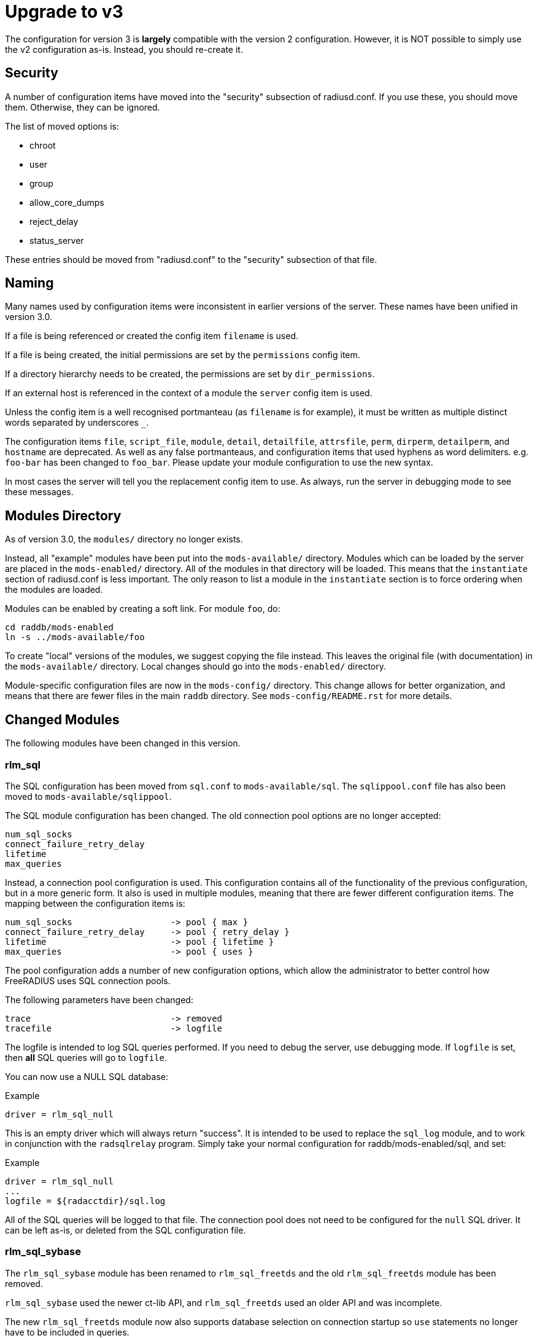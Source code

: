 = Upgrade to v3

The configuration for version 3 is *largely* compatible with the version 2
configuration.  However, it is NOT possible to simply use the v2
configuration as-is.  Instead, you should re-create it.

== Security

A number of configuration items have moved into the "security" subsection of
radiusd.conf.  If you use these, you should move them. Otherwise, they can
be ignored.

The list of moved options is:

* chroot
* user
* group
* allow_core_dumps
* reject_delay
* status_server

These entries should be moved from "radiusd.conf" to the "security"
subsection of that file.

== Naming

Many names used by configuration items were inconsistent in earlier
versions of the server.  These names have been unified in version 3.0.

If a file is being referenced or created the config item `filename`
is used.

If a file is being created, the initial permissions are set by the
`permissions` config item.

If a directory hierarchy needs to be created, the permissions are set
by `dir_permissions`.

If an external host is referenced in the context of a module the
`server` config item is used.

Unless the config item is a well recognised portmanteau
(as `filename` is for example), it must be written as multiple
distinct words separated by underscores `_`.

The configuration items `file`, `script_file`, `module`,
`detail`, `detailfile`, `attrsfile`, `perm`, `dirperm`,
`detailperm`, and `hostname` are deprecated. As well as any false
portmanteaus, and configuration items that used hyphens as word
delimiters.  e.g. `foo-bar` has been changed to `foo_bar`.  Please
update your module configuration to use the new syntax.

In most cases the server will tell you the replacement config item to
use.  As always, run the server in debugging mode to see these
messages.

== Modules Directory

As of version 3.0, the `modules/` directory no longer exists.

Instead, all "example" modules have been put into the
`mods-available/` directory.  Modules which can be loaded by the
server are placed in the `mods-enabled/` directory.  All of the
modules in that directory will be loaded.  This means that the
`instantiate` section of radiusd.conf is less important.  The only
reason to list a module in the `instantiate` section is to force
ordering when the modules are loaded.

Modules can be enabled by creating a soft link.  For module `foo`, do:

[source,shell]
----
cd raddb/mods-enabled
ln -s ../mods-available/foo
----

To create "local" versions of the modules, we suggest copying the file
instead.  This leaves the original file (with documentation) in the
`mods-available/` directory.  Local changes should go into the
`mods-enabled/` directory.

Module-specific configuration files are now in the `mods-config/`
directory.  This change allows for better organization, and means that
there are fewer files in the main `raddb` directory.  See
`mods-config/README.rst` for more details.

== Changed Modules

The following modules have been changed in this version.

=== rlm_sql

The SQL configuration has been moved from `sql.conf` to
`mods-available/sql`.  The `sqlippool.conf` file has also been
moved to `mods-available/sqlippool`.

The SQL module configuration has been changed.  The old connection
pool options are no longer accepted:

----
num_sql_socks
connect_failure_retry_delay
lifetime
max_queries
----

Instead, a connection pool configuration is used.  This configuration
contains all of the functionality of the previous configuration, but
in a more generic form.  It also is used in multiple modules, meaning
that there are fewer different configuration items.  The mapping
between the configuration items is:

----
num_sql_socks			-> pool { max }
connect_failure_retry_delay	-> pool { retry_delay }
lifetime			-> pool { lifetime }
max_queries			-> pool { uses }
----

The pool configuration adds a number of new configuration options,
which allow the administrator to better control how FreeRADIUS uses
SQL connection pools.

The following parameters have been changed:

----
trace				-> removed
tracefile			-> logfile
----

The logfile is intended to log SQL queries performed.  If you need to
debug the server, use debugging mode.  If `logfile` is set, then
*all* SQL queries will go to `logfile`.

You can now use a NULL SQL database:

.Example
----
driver = rlm_sql_null
----

This is an empty driver which will always return "success".  It is
intended to be used to replace the `sql_log` module, and to work in
conjunction with the `radsqlrelay` program.  Simply take your normal
configuration for raddb/mods-enabled/sql, and set:

.Example
----
driver = rlm_sql_null
...
logfile = ${radacctdir}/sql.log
----

All of the SQL queries will be logged to that file.  The connection
pool does not need to be configured for the `null` SQL driver.  It
can be left as-is, or deleted from the SQL configuration file.


=== rlm_sql_sybase

The `rlm_sql_sybase` module has been renamed to `rlm_sql_freetds`
and the old `rlm_sql_freetds` module has been removed.

`rlm_sql_sybase` used the newer ct-lib API, and `rlm_sql_freetds`
used an older API and was incomplete.

The new `rlm_sql_freetds` module now also supports database
selection on connection startup so `use` statements no longer
have to be included in queries.


=== sql/dialup.conf

Queries for post-auth and accounting calls have been re-arranged.  The
SQL module will now expand the 'reference' configuration item in the
appropriate sub-section, and resolve this to a configuration
item. This behaviour is similar to rlm_linelog.  This dynamic
expansion allows for a dynamic mapping between accounting types and
SQL queries.  Previously, the mapping was fixed.  Any "new" accounting
type was ignored by the module.  Now, support for any accounting type
can be added by just adding a new target, as below.

Queries from v2.x.x may be manually copied to the new v3.0
`dialup.conf` file (`raddb/sql/main/<dialect>/queries.conf`).
When doing this you may also need to update references to the
accounting tables, as their definitions will now be outside of
the subsection containing the query.

The mapping from old "fixed" query to new "dynamic" query is as follows:

----
accounting_onoff_query		-> accounting.type.accounting-on.query
accounting_update_query		-> accounting.type.interim-update.query
accounting_update_query_alt	+> accounting.type.interim-update.query
accounting_start_query		-> accounting.type.start.query
accounting_start_query_alt	+> accounting.type.start.query
accounting_stop_query		-> accounting.type.stop.query
accounting_stop_query_alt	+> accounting.type.stop.query
postauth_query			-> post-auth.query
----

Alternatively a 2.x.x config may be patched to work with the
3.0 module by adding the following:

.Example
[source,unlang]
----
 accounting {
  	reference = "%{tolower:type.%{Acct-Status-Type}.query}"
		type {
			accounting-on {
				query = "${....accounting_onoff_query}"
			}
			accounting-off {
				query = "${....accounting_onoff_query}"
			}
			start {
				query = "${....accounting_start_query}"
				query = "${....accounting_start_query_alt}"
			}
			interim-update {
				query = "${....accounting_update_query}"
				query = "${....accounting_update_query_alt}"
			}
			stop {
				query = "${....accounting_stop_query}"
				query = "${....accounting_stop_query_alt}"
			}
		}
  }
  post-auth {
	query = "${..postauth_query}"
  }
----

In general, it is safer to migrate the configuration rather than
trying to "patch" it, to make it look like a v2 configuration.

Note that the sub-sections holding the queries are labelled
`accounting-on`, and not `accounting_on`.  The reason is that the
names of these sections are taken directly from the
`Accounting-Request` packet, and the `Acct-Status-Type` field.
The `sql` module looks at the value of that field, and then looks
for a section of that name, in order to find the query to use.

That process means that the server can be extended to support any new
value of `Acct-Status-Type`, simply by adding a named sub-section,
and a query.  This behavior is preferable to that of v2, which had
hard-coded queries for certain `Acct-Status-Type` values, and was
ignored all other values.

=== rlm_ldap

The LDAP module configuration has been substantially changed.  Please
read `raddb/mods-available/ldap`.  It now uses a connection pool,
just like the SQL module.

Many of the configuration items remain the same, but they have been
moved into subsections.  This change is largely cosmetic, but it makes
the configuration clearer.  Instead of having a large set of random
configuration items, they are now organized into logical groups.

You will need to read your old LDAP configuration, and migrate it
manually to the new configuration.  Simply copying the old
configuration WILL NOT WORK.

Users upgrading from 2.x.x who used to call the ldap module in
`post-auth` should now set `edir_autz = yes`, and remove the `ldap`
module from the `post-auth` section.

=== rlm_ldap and LDAP-Group

In 2.x.x the registration of the `LDAP-Group` pair comparison was done
by the last instance of rlm_ldap to be instantiated. In 3.0 this has
changed so that only the default `ldap {}` instance registers
`LDAP-Group`.

If `<instance>-LDAP-Group` is already used throughout your configuration
no changes will be needed.

=== rlm_ldap authentication

In 2.x.x the LDAP module had a `set_auth_type` configuration item,
which forced `Auth-Type := ldap`. This was removed in 3.x.x as it
often did not work, and was not consistent with the rest of the
server.  We generally recommend that LDAP should be used as a
database, and that FreeRADIUS should do authentication.

The only reason to use `Auth-Type := ldap` is when the LDAP server
will not supply the "known good" password to FreeRADIUS, *and* where
the Access-Request contains User-Password.  This situation happens
only for Active Directory.  If you think you need to force `Auth-Type
:= ldap` in other situations, you are very likely to be wrong.

The following is an example of what should be inserted into the
`authorize {}` and `authenticate {}` sections of the relevant
virtual-servers, to get functionality equivalent to v2.x:

.Example
[source,unlang]
----
authorize {
	...
	ldap
	if ((ok || updated) && User-Password) {
		update control {
	Auth-Type := ldap
	}
...
}
authenticate {
	...
	Auth-Type ldap {
		ldap
	}
...
}
----

=== rlm_eap

The EAP configuration has been moved from `eap.conf` to
`mods-available/eap`.  A new `pwd` subsection has been added for
EAP-PWD.


=== rlm_expiration & rlm_logintime

The rlm_expiration and rlm_logintime modules no longer add a `Reply-Message`,
the same behaviour can be achieved checking the return code of the module and
adding the `Reply-Message` with unlang:

.Example
[source,unlang]
----
expiration
if (userlock) {
	update reply {
		Reply-Message := "Your account has expired"
	}
}
----


=== rlm_unix

The `unix` module does not have an `authenticate` section.  So you
cannot set `Auth-Type := System`.  The `unix` module has also been
deleted from the examples in `sites-available/`.  Listing it there
has been deprecated for many years.

The PAP module can do crypt authentication.  It should be used instead
of Unix authentication.

The Unix module still can pull the passwords from `/etc/passwd`, or
`/etc/shadow`.  This is done by listing it in the `authorize`
section, as is done in the examples in `sites-available/`.  However,
some systems using NIS or NSS will not supply passwords to the
`unix` module.  For those systems, we recommend putting users and
passwords into a database, instead of relying on `/etc/passwd`.


=== rlm_preprocess

In 2.x.x `huntroups` and `users` files were loaded from default locations
without being configured explicitly. Since 3.x.x you need to set
`huntgroups` and `users` configuration item(s) in module section in order
to get them being processed.


== New Modules

=== rlm_date

Instances of rlm_date register an xlat method which can translate
integer and date values to an arbitrarily formatted date time
string, or an arbitrarily formated time string to an integer,
depending on the attribute type passed.


=== rlm_rest

The `rest` module is used to translate RADIUS requests into
RESTfull HTTP requests. Currently supported body types are JSON
and POST.


=== rlm_unpack

The `unpack` module is used to turn data buried inside of binary
attributes.  e.g. if we have `Class = 0x00000001020304` then:

.Example
[source,unlang]
----
Tmp-Integer-0 := "%{unpack:&Class 4 short}"
----

will unpack octets 4 and 5 as a "short", which has value 0x0304.
All integers are assumed to be in network byte order.


=== rlm_yubikey

The `yubikey` module can be used to forward yubikey OTP token
values to a Yubico validation server, or decrypt the token
using a PSK.


== Deleted Modules

The following modules have been deleted, and are no longer supported
in Version 3.  If you are using one of these modules, your
configuration can probably be changed to not need it.  Otherwise email
the freeradius-devel list, and ask about the module.


=== rlm_acct_unique

This module has been replaced by the "acct_unique" policy.  See
raddb/policy.d/accounting.

The method for calculating the value of acct_unique has changed.
However, as this method was configurable, this change should not
matter.  The only issue is in having a v2 and v3 server writing to the
same database at the same time.  They will calculate different values
for Acct-Unique-Id.


=== rlm_acctlog

You should use rlm_linelog instead.  That module has a superset of the
acctlog functionality.


=== rlm_attr_rewrite

The attr_rewrite module looked for an attribute, and then re-wrote it,
or created a new attribute.  All of that can be done in "unlang".

A sample configuration in "unlang" is:

.Example
[source,unlang]
----
if (request:Calling-Station-Id) {
  update request {
    Calling-Station-Id := "...."
  }
}
----

We suggest updating all uses of attr_rewrite to use unlang instead.


=== rlm_checkval

The checkval module compared two attributes.  All of that can be done in "unlang":

.Example
[source,unlang]
----
if (&request:Calling-Station-Id == &control:Calling-Station-Id) {
  ok
}
----

We suggest updating all uses of checkval to use unlang instead.


=== rlm_dbm

No one seems to use it.  There is no sample configuration for it.
There is no speed advantage to using it over the "files" module.
Modern systems are fast enough that 10K entries can be read from the
"users" file in about 10ms.  If you need more users than that, use a
real database such as SQL.


=== rlm_fastusers

No one seems to use it.  It has been deprecated since Version 2.0.0.
The "files" module was rewritten so that the "fastusers" module was no
longer necessary.


=== rlm_policy

No one seems to use it.  Almost all of its functionality is available
via `unlang`.


=== rlm_sim_files

The rlm_sim_files module has been deleted.  It was never marked "stable",
and was never used in a production environment.  There are better ways
to test EAP.

If you want similar functionality, see rlm_passwd.  It can read CSV
files, and create attributes from them.


=== rlm_sql_log

This has been replaced with the "null" sql driver.  See
`raddb/mods-available/sql` for an example configuration.

The main SQL module has more functionality than rlm_sql_log, and
results in less code in the server.

== Other Functionality

The following is a list of new / changed functionality.

=== RadSec

RadSec (or RADIUS over TLS) is now supported.  RADIUS over bare TCP
is also supported, but is recommended only for secure networks.

See `sites-available/tls` for complete details on using TLS.  The server
can both receive incoming TLS connections, and also originate outgoing
TLS connections.

The TLS configuration is taken from the old EAP-TLS configuration.  It
is largely identical to the old EAP-TLS configuration, so it should be
simple to use and configure.  It re-uses much of the EAP-TLS code,
so it is well-tested and reliable.

Once RadSec is enabled, normal debugging mode will not work.  This is
because the TLS code requires threading to work properly.  Instead of doing:

.Example
[source,shell]
----
radiusd -X
----

you will need to do:

.Example
[source,shell]
----
radiusd -fxx -l stdout
----

That's the price to pay for using RadSec.  This limitation may be
lifted in a future version of the server.


=== PAP and User-Password

From version 3.0 onwards the server no longer supports authenticating
against a cleartext password in the 'User-Password' attribute. Any
occurences of this (for instance, in the users file) should now be changed
to 'Cleartext-Password' instead.

e.g. change entries like this:

----
bob User-Password == "hello"
----

to ones like this:

----
bob Cleartext-Password := "hello"
----

If this is not done, authentication will likely fail.  The server will
also print a helpful message in debugging mode.

If it really is impossible to do this, the following unlang inserted above
the call to the pap module may be used to copy User-Password to the correct
attribute:

.Example
[source,unlang]
----
if (!control:Cleartext-Password && control:User-Password) {
  update control {
    Cleartext-Password := "%{control:User-Password}"
  }
}
----

However, this should only be seen as a temporary, not permanent, fix.
It is better to fix your databases to use the correct configuration.


== Unlang


The unlang policy language is compatible with v2, but has a number of
new features.  See `man unlang` for complete documentation.


=== Errors

Many more errors are caught when the server is starting up.  Syntax
errors in `unlang` are caught, and a helpful error message is
printed.  The error message points to the exact place where the error
occurred:

----
  ./raddb/sites-enabled/default[230]: Parse error in condition
  ERROR:  if (User-Name ! "bob") {
  ERROR:                ^ Invalid operator
----

`update` sections are more generic.  Instead of doing `update
reply`, you can do the following:

.Example
[source,unlang]
----
update {
	  reply:Class := 0x0000
	  control:Cleartext-Password := "hello"
}
----

This change means that you need fewer `update` sections.


=== Comparisons

Attribute comparisons can be done via the `&` operator.  When you
needed to compare two attributes, the old comparison style was:

.Example
[source,unlang]
----
if (User-Name == "%{control:Tmp-String-0}") {
----

This syntax is inefficient, as the `Tmp-String-0` attribute would be
printed to an intermediate string, causing unnecessary work.  You can
now instead compare the two attributes directly:

.Example
[source,unlang]
----
if (&User-Name == &control:Tmp-String-0) {
----

See `man unlang` for more details.

=== Casts

Casts are now permitted.  This allows you to force type-specific
comparisons:

.Example
[source,unlang]
----
if (<ipaddr>"%{sql: SELECT...}" == 127.0.0.1) {
----

This forces the string returned by the SELECT to be treated as an IP
address, and compare to `127.0.0.1`.  Previously, the comparison
would have been done as a simple string comparison.


=== Networks

IP networks are now supported:

  if (127.0.0.1/32 == 127.0.0.1) {

Will be `true`.  The various comparison operators can be used to
check IP network membership::

.Example
[source,unlang]
----
if (127/8 > 127.0.0.1) {
----

Returns `true`, because `127.0.0.1` is within the `127/8`
network.  However, the following comparison will return `false`::

.Example
[source,unlang]
----
if (127/8 > 192.168.0.1) {
----

because `192.168.0.1` is outside of the `127/8` network.


=== Optimization

As `unlang` is now pre-compiled, many compile-time optimizations are
done.  This means that the debug output may not be exactly the same as
what is in the configuration files:

  if (0 && (User-Name == "bob')) {

The result will always be `false`, as the `if 0` prevents the
following `&& ...` from being evaluated.

Not only that, but the entire contents of that section will be ignored
entirely:

.Example
[source,unlang]
----
if (0) {
    this_module_does_not_exist
    and_this_one_does_not_exist_either
}
----

In v2, that configuration would result in a parse error, as there is
no module called `this_module_does_not_exist`.  In v3, that text is
ignored.  This ability allows you to have dynamic configurations where
certain parts are used (or not) depending on compile-time configuration.

Similarly, conditions which always evaluate to `true` will be
optimized away:


.Example
[source,unlang]
----
if (1) {
    files
}
----

That configuration will never show the `if (1)` output in debugging mode.

=== Dialup_admin

The dialup_admin directory has been removed.  No one stepped forward
to maintain it, and the code had not been changed in many years.


